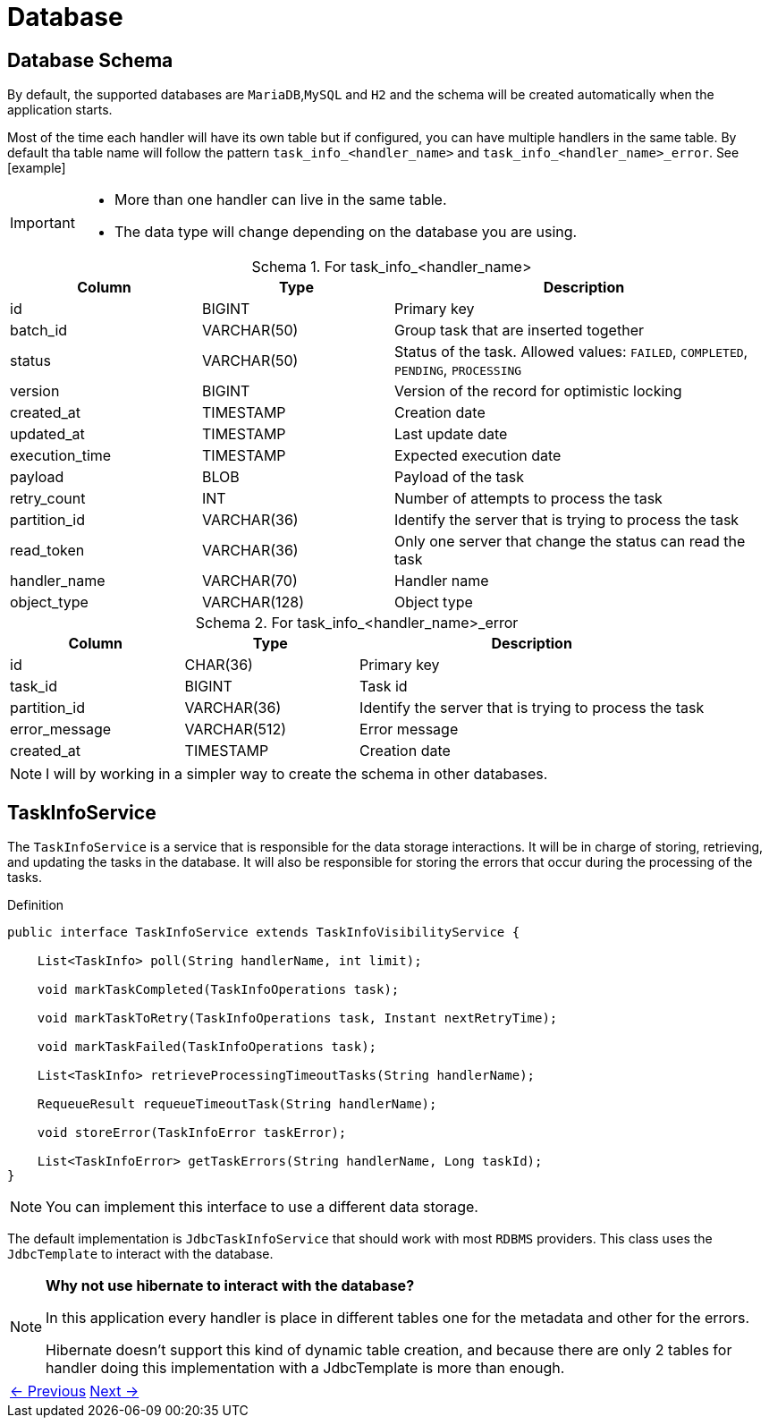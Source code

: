 = Database
:linkcss:
:stylesdir: https://pcistudio.github.io/task-processor/_/css/
:stylesheet: site.css
:table-caption: Schema


== Database Schema
By default, the supported databases are `MariaDB`,`MySQL` and `H2` and the schema will be created automatically when the application starts.

Most of the time each handler will have its own table but if configured, you can have multiple handlers in the same table. By default tha table name will follow the pattern `task_info_<handler_name>` and `task_info_<handler_name>_error`. See [example]

[IMPORTANT]
====
* More than one handler can live in the same table.
* The data type will change depending on the database you are using.
====

.For task_info_<handler_name>
[cols="1,1,2",  options="header"]
|===
| Column | Type | Description

| id | BIGINT | Primary key
| batch_id | VARCHAR(50) | Group task that are inserted together
| status | VARCHAR(50) | Status of the task. Allowed values: `FAILED`, `COMPLETED`, `PENDING`, `PROCESSING`
| version | BIGINT | Version of the record for optimistic locking
| created_at | TIMESTAMP | Creation date
| updated_at | TIMESTAMP | Last update date
| execution_time | TIMESTAMP | Expected execution date
| payload | BLOB | Payload of the task
| retry_count | INT | Number of attempts to process the task
| partition_id | VARCHAR(36) | Identify the server that is trying to process the task
| read_token | VARCHAR(36) | Only one server that change the status can read the task
| handler_name | VARCHAR(70) | Handler name
| object_type | VARCHAR(128) | Object type
|===


.For task_info_<handler_name>_error
[cols="1,1,2",  options="header"]
|===
| Column | Type | Description

| id | CHAR(36) | Primary key
| task_id | BIGINT | Task id
| partition_id | VARCHAR(36) | Identify the server that is trying to process the task
| error_message | VARCHAR(512) | Error message
| created_at | TIMESTAMP | Creation date
|===

[NOTE]
I will by working in a simpler way to create the schema in other databases.

== TaskInfoService
The `TaskInfoService` is a service that is responsible for the data storage interactions. It will be in charge of storing, retrieving, and updating the tasks in the database. It will also be responsible for storing the errors that occur during the processing of the tasks.

.Definition
[source,java]
----
public interface TaskInfoService extends TaskInfoVisibilityService {

    List<TaskInfo> poll(String handlerName, int limit);

    void markTaskCompleted(TaskInfoOperations task);

    void markTaskToRetry(TaskInfoOperations task, Instant nextRetryTime);

    void markTaskFailed(TaskInfoOperations task);

    List<TaskInfo> retrieveProcessingTimeoutTasks(String handlerName);

    RequeueResult requeueTimeoutTask(String handlerName);

    void storeError(TaskInfoError taskError);

    List<TaskInfoError> getTaskErrors(String handlerName, Long taskId);
}
----

[NOTE]
You can implement this interface to use a different data storage.

The default implementation is `JdbcTaskInfoService` that should work with most `RDBMS` providers. This class uses the `JdbcTemplate` to interact with the database.


[NOTE]
====
**Why not use hibernate to interact with the database?**

In this application every handler is place in different tables one for the metadata and other for the errors.

Hibernate doesn't support this kind of dynamic table creation, and because there are only 2 tables for handler doing this implementation with a JdbcTemplate is more than enough.
====

[cols="<,>"]
|===
| xref:ROOT:concepts.adoc[← Previous]  | xref:ROOT:configuration.adoc[Next →]
|===